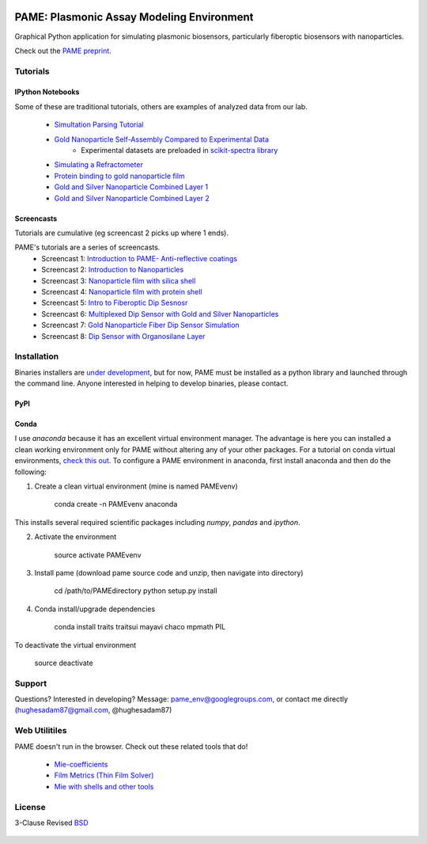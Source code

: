 .. image:: https://github.com/hugadams/PAME/blob/master/screenshots/gui.png
   :height: 100px
   :width: 200 px
   :scale: 50 %

==========================================
PAME: Plasmonic Assay Modeling Environment
==========================================

Graphical Python application for simulating plasmonic biosensors, particularly fiberoptic biosensors with nanoparticles.

Check out the `PAME preprint`_.

    .. _PAME preprint : https://linktonowhere

Tutorials
=========

IPython Notebooks
-----------------
Some of these are traditional tutorials, others are examples of analyzed data from our lab.

    - `Simultation Parsing Tutorial <https://github.com/hugadams/PAME/blob/master/Simulations/simtutorial.ipynb>`_
    - `Gold Nanoparticle Self-Assembly Compared to Experimental Data <https://github.com/hugadams/PAME/blob/master/Notebooks/SAM_pametest.ipynb>`_
        - Experimental datasets are preloaded in `scikit-spectra library <http://hugadams.github.io/scikit-spectra/>`_
    - `Simulating a Refractometer <https://github.com/hugadams/PAME/blob/master/Notebooks/glycerin_simulation.ipynb>`_
    - `Protein binding to gold nanoparticle film <https://github.com/hugadams/PAME/blob/master/Notebooks/bsa_shell_sim.ipynb>`_
    - `Gold and Silver Nanoparticle Combined Layer 1 <https://github.com/hugadams/PAME/blob/master/Notebooks/AuAg_protein.ipynb>`_
    - `Gold and Silver Nanoparticle Combined Layer 2 <https://github.com/hugadams/PAME/blob/master/Notebooks/AuAg_sameheight_protein.ipynb>`_

Screencasts
-----------
Tutorials are cumulative (eg screencast 2 picks up where 1 ends).

PAME's tutorials are a series of screencasts.  
    - Screencast 1: `Introduction to PAME- Anti-reflective coatings <https://youtube.com/watch?v=Na3vK8WsBHI>`_
    - Screencast 2: `Introduction to Nanoparticles <https://www.youtube.com/watch?v=ykF67bfCSlc>`_
    - Screencast 3: `Nanoparticle film with silica shell <https://www.youtube.com/watch?v=58y53AiB1GQ>`_
    - Screencast 4: `Nanoparticle film with protein shell <https://www.youtube.com/watch?v=EZzoOMxI3ss>`_
    - Screencast 5: `Intro to Fiberoptic Dip Sesnosr <https://www.youtube.com/watch?v=1xOxBkiCICs>`_
    - Screencast 6: `Multiplexed Dip Sensor with Gold and Silver Nanoparticles <https://www.youtube.com/watch?v=r0k9215ctfw>`_
    - Screencast 7: `Gold Nanoparticle Fiber Dip Sensor Simulation <https://www.youtube.com/watch?v=Q6H_f46dZZc>`_ 
    - Screencast 8: `Dip Sensor with Organosilane Layer <https://www.youtube.com/watch?v=FzMon52iHQo>`_  

Installation
============

Binaries installers are `under development <https://bitbucket.org/anthony_tuininga/cx_freeze/issue/127/collectionssys-error#comment-15016355>`_, but for now, PAME must be installed as a python library and launched through the command line.  Anyone interested in helping to develop binaries, please contact.

PyPI
----

Conda
-----
I use `anaconda` because it has an excellent virtual environment manager.  The advantage is here you can installed a clean working environment only for PAME without altering any of your other packages.  For a tutorial on conda virtual environments, `check this out <http://www.continuum.io/blog/conda>`_.  To configure a PAME environment in anaconda, first install anaconda and then do the following:


1. Create a clean virtual environment (mine is named PAMEvenv)

     conda create -n PAMEvenv anaconda

This installs several required scientific packages including `numpy`, `pandas` and `ipython`.

2. Activate the environment

     source activate PAMEvenv

3. Install pame (download pame source code and unzip, then navigate into directory)

     cd /path/to/PAMEdirectory
     python setup.py install

4. Conda install/upgrade dependencies

     conda install traits traitsui mayavi chaco mpmath PIL

To deactivate the virtual environment

     source deactivate





Support
=======

Questions?  Interested in developing?  Message: pame_env@googlegroups.com, or contact me directly (hughesadam87@gmail.com, @hughesadam87)



Web Utilitiles
==============

PAME doesn't run in the browser.  Check out these related tools that do!

 - `Mie-coefficients <http://nordlander.rice.edu/miewidget>`_

 - `Film Metrics (Thin Film Solver) <https://www.filmetrics.com/reflectance-calculator>`_

 - `Mie with shells and other tools <http://nanocomposix.com/pages/tools>`_

License
=======

3-Clause Revised BSD_

   .. _BSD : https://github.com/hugadams/PAME/blob/master/LICENSE.txt

